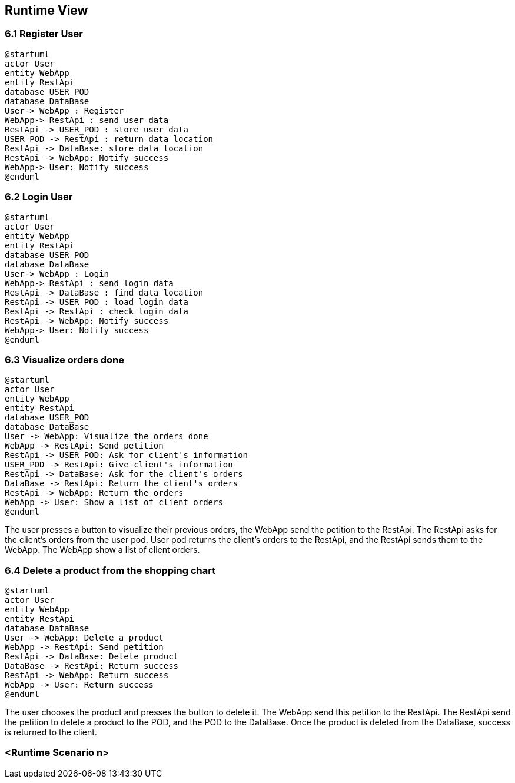 [[section-runtime-view]]
== Runtime View

=== 6.1 Register User

[plantuml,"Register User",png]
----
@startuml
actor User
entity WebApp
entity RestApi
database USER_POD
database DataBase
User-> WebApp : Register
WebApp-> RestApi : send user data
RestApi -> USER_POD : store user data
USER_POD -> RestApi : return data location
RestApi -> DataBase: store data location
RestApi -> WebApp: Notify success
WebApp-> User: Notify success
@enduml
----

=== 6.2 Login User
[plantuml,"Login User",png]
----
@startuml
actor User
entity WebApp
entity RestApi
database USER_POD
database DataBase
User-> WebApp : Login
WebApp-> RestApi : send login data
RestApi -> DataBase : find data location
RestApi -> USER_POD : load login data
RestApi -> RestApi : check login data
RestApi -> WebApp: Notify success
WebApp-> User: Notify success
@enduml
----

=== 6.3 Visualize orders done

[plantuml,"Visualize orders done",png]
----
@startuml
actor User
entity WebApp
entity RestApi
database USER_POD
database DataBase
User -> WebApp: Visualize the orders done
WebApp -> RestApi: Send petition
RestApi -> USER_POD: Ask for client's information
USER_POD -> RestApi: Give client's information
RestApi -> DataBase: Ask for the client's orders
DataBase -> RestApi: Return the client's orders
RestApi -> WebApp: Return the orders
WebApp -> User: Show a list of client orders
@enduml
----
The user presses a button to visualize their previous orders, the WebApp send the petition to the RestApi. The RestApi asks for the client's orders from the user pod.
User pod returns the client's orders to the RestApi, and the RestApi sends them to the WebApp. The WebApp show a list of client orders.

=== 6.4 Delete a product from the shopping chart

[plantuml,"Delete a product from the shopping cart",png]
----
@startuml
actor User
entity WebApp
entity RestApi
database DataBase
User -> WebApp: Delete a product
WebApp -> RestApi: Send petition
RestApi -> DataBase: Delete product
DataBase -> RestApi: Return success
RestApi -> WebApp: Return success
WebApp -> User: Return success
@enduml
----
The user chooses the product and presses the button to delete it. The WebApp send this petition to the RestApi. The RestApi send the petition to delete a product to the POD, and the POD to the DataBase. Once the product is deleted from the DataBase, success is returned to the client.

=== <Runtime Scenario n>
=======

